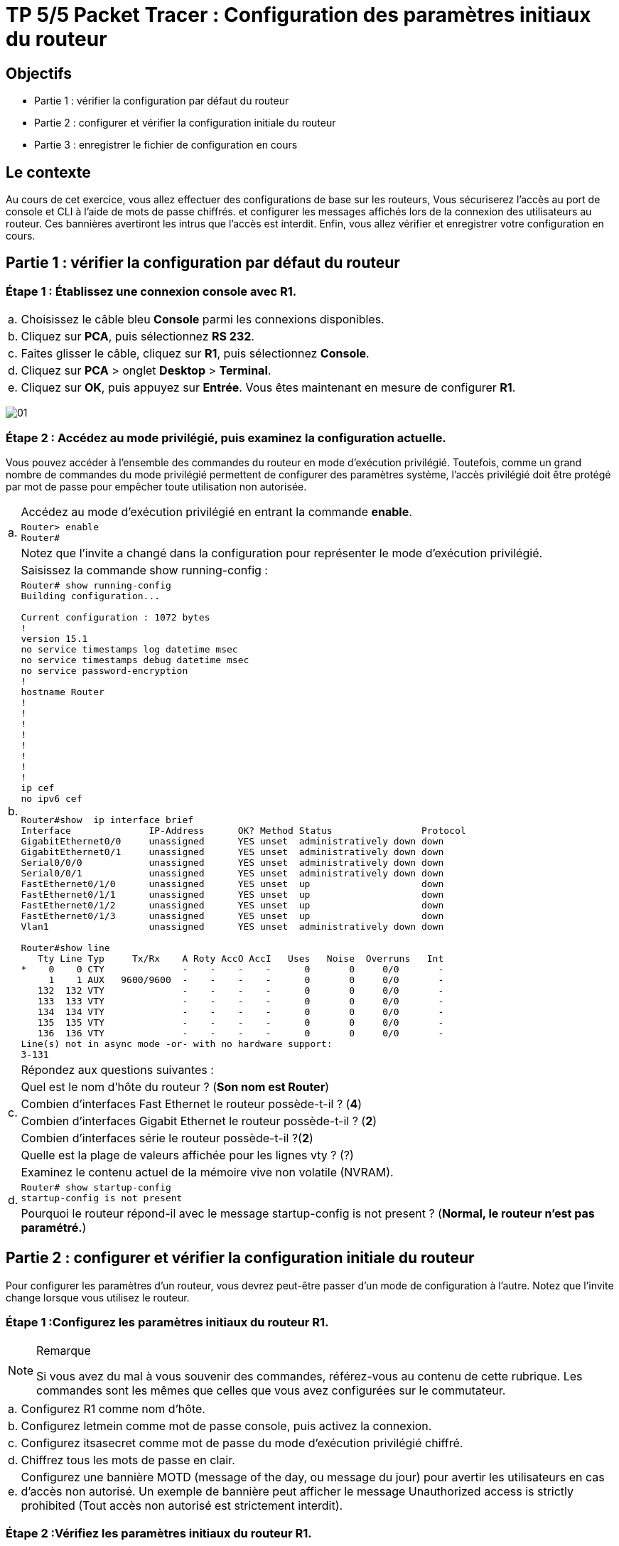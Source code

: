 =  TP 5/5 Packet Tracer : Configuration des paramètres initiaux du routeur
:navtitle: paramétrages initiaux du routeur

== Objectifs

[none]
* Partie 1 : vérifier la configuration par défaut du routeur
* Partie 2 : configurer et vérifier la configuration initiale du routeur
* Partie 3 : enregistrer le fichier de configuration en cours

== Le contexte

Au cours de cet exercice, vous allez effectuer des configurations de base sur les routeurs, Vous sécuriserez l'accès au port de console et CLI à l'aide de mots de passe chiffrés. et configurer les messages affichés lors de la connexion des utilisateurs au routeur. Ces bannières avertiront les intrus que l'accès est interdit. Enfin, vous allez vérifier et enregistrer votre configuration en cours.

== Partie 1 : vérifier la configuration par défaut du routeur

=== Étape 1 : Établissez une connexion console avec R1.

[frame=none,grid=none,cols="~,~"]
|===
|a.     |Choisissez le câble bleu *Console* parmi les connexions disponibles.
|b.     |Cliquez sur *PCA*, puis sélectionnez *RS 232*.
|c.     |Faites glisser le câble, cliquez sur *R1*, puis sélectionnez *Console*.
|d.     |Cliquez sur *PCA* > onglet *Desktop* > *Terminal*.
|e.     |Cliquez sur *OK*, puis appuyez sur *Entrée*. Vous êtes maintenant en mesure de configurer *R1*.
|===

image:tssr2023/modules-07/TP/01_5/01.png[]

=== Étape 2 : Accédez au mode privilégié, puis examinez la configuration actuelle.

Vous pouvez accéder à l'ensemble des commandes du routeur en mode d'exécution privilégié. Toutefois, comme un grand nombre de commandes du mode privilégié permettent de configurer des paramètres système, l'accès privilégié doit être protégé par mot de passe pour empêcher toute utilisation non autorisée.

[frame=none,grid=none,cols="~,~"]
|===
.3+|a.     |Accédez au mode d'exécution privilégié en entrant la commande *enable*.
a|
[source,bash]
----
Router> enable
Router#
----
|Notez que l'invite a changé dans la configuration pour représenter le mode d'exécution privilégié.
.2+|b.     |Saisissez la commande show running-config :
a|
[source,bash]
----
Router# show running-config
Building configuration...

Current configuration : 1072 bytes
!
version 15.1
no service timestamps log datetime msec
no service timestamps debug datetime msec
no service password-encryption
!
hostname Router
!
!
!
!
!
!
!
!
ip cef
no ipv6 cef

Router#show  ip interface brief 
Interface              IP-Address      OK? Method Status                Protocol 
GigabitEthernet0/0     unassigned      YES unset  administratively down down 
GigabitEthernet0/1     unassigned      YES unset  administratively down down 
Serial0/0/0            unassigned      YES unset  administratively down down 
Serial0/0/1            unassigned      YES unset  administratively down down 
FastEthernet0/1/0      unassigned      YES unset  up                    down 
FastEthernet0/1/1      unassigned      YES unset  up                    down 
FastEthernet0/1/2      unassigned      YES unset  up                    down 
FastEthernet0/1/3      unassigned      YES unset  up                    down 
Vlan1                  unassigned      YES unset  administratively down down

Router#show line 
   Tty Line Typ     Tx/Rx    A Roty AccO AccI   Uses   Noise  Overruns   Int
*    0    0 CTY              -    -    -    -      0       0     0/0       -
     1    1 AUX   9600/9600  -    -    -    -      0       0     0/0       -
   132  132 VTY              -    -    -    -      0       0     0/0       -
   133  133 VTY              -    -    -    -      0       0     0/0       -
   134  134 VTY              -    -    -    -      0       0     0/0       -
   135  135 VTY              -    -    -    -      0       0     0/0       -
   136  136 VTY              -    -    -    -      0       0     0/0       -
Line(s) not in async mode -or- with no hardware support:
3-131
----
.6+|c.     |Répondez aux questions suivantes :
|Quel est le nom d'hôte du routeur ?  (*Son nom est Router*)
|Combien d'interfaces Fast Ethernet le routeur possède-t-il ? (*4*)
|Combien d'interfaces Gigabit Ethernet le routeur possède-t-il ? (*2*)
|Combien d'interfaces série le routeur possède-t-il ?(*2*)
|Quelle est la plage de valeurs affichée pour les lignes vty ? (?)
.3+|d.    | Examinez le contenu actuel de la mémoire vive non volatile (NVRAM).
a|
[source,bash]
----
Router# show startup-config
startup-config is not present
----
|Pourquoi le routeur répond-il avec le message startup-config is not present ? (*Normal, le routeur n'est pas paramétré.*)
|===

== Partie 2 : configurer et vérifier la configuration initiale du routeur

Pour configurer les paramètres d'un routeur, vous devrez peut-être passer d'un mode de configuration à l'autre. Notez que l'invite change lorsque vous utilisez le routeur.

=== Étape 1 :Configurez les paramètres initiaux du routeur R1.

.Remarque
[NOTE]
====
Si vous avez du mal à vous souvenir des commandes, référez-vous au contenu de cette rubrique. Les commandes sont les mêmes que celles que vous avez configurées sur le commutateur.
====

[frame=none,grid=none,cols="~,~"]
|===
|a.    | Configurez R1 comme nom d'hôte.
|b.    | Configurez letmein comme mot de passe console, puis activez la connexion.
|c.     |Configurez itsasecret comme mot de passe du mode d'exécution privilégié chiffré.
|d.     |Chiffrez tous les mots de passe en clair.
|e.    | Configurez une bannière MOTD (message of the day, ou message du jour) pour avertir les utilisateurs en cas d'accès non autorisé. Un exemple de bannière peut afficher le message Unauthorized access is strictly prohibited (Tout accès non autorisé est strictement interdit).
|===

=== Étape 2 :Vérifiez les paramètres initiaux du routeur R1.

[frame=none,grid=none,cols="~,~"]
|===
|a.     |Vérifiez les paramètres initiaux en affichant la configuration de R1. Quelle commande utilisez-vous ?

.2+|b.     |Quittez la session actuelle en mode console jusqu'à ce que le message suivant apparaisse :
a|
[source,bash]
----
R1 con0 is now available
Press RETURN to get started.
----
.4+|c.     |Appuyez sur *Entrée* pour obtenir le message suivant :
a|
----
Unauthorized access is strictly prohibited. (Accès sans autorisation strictement interdit.)
User Access Verification
Password:
----
|Pourquoi chaque routeur doit-il avoir une bannière de message du jour (MOTD) ?
|Si vous n'êtes pas invité à entrer un mot de passe, quelle commande de ligne de console avez-vous oublié de configurer ?
.2+|d.     |Entrez les mots de passe requis pour revenir au mode d'exécution privilégié.
|Si vous configurez d'autres mots de passe sur le routeur, s'affichent-ils dans le fichier de configuration en texte clair ou chiffrés ? Expliquez votre réponse.*
|===

== Partie 3 : enregistrer le fichier de configuration en cours

=== Étape 1 : Enregistrez le fichier de configuration dans la mémoire NVRAM.

[frame=none,grid=none,cols="~,~"]
|===
.4+|a.     |Vous avez configuré les paramètres initiaux du routeur R1. Sauvegardez le fichier de configuration en cours dans la mémoire vive non volatile pour vous assurer que les modifications apportées seront conservées en cas de redémarrage du système ou de coupure de courant.
|Quelle commande avez-vous exécutée pour enregistrer la configuration dans la mémoire NVRAM ?
|Quelle est la version la plus courte et non ambiguë de cette commande ?
|Quelle commande affiche le contenu de la mémoire NVRAM ?
|b.     |Vérifiez que tous les paramètres configurés ont été enregistrés. Si ce n'est pas le cas, analysez le résultat et déterminez quelles commandes n'ont pas été exécutées ou ont été saisies incorrectement. Vous pouvez également cliquer sur Check Results (vérifier les résultats) dans la fenêtre d'instructions.
|===

=== Étape 2 (bonus facultatif) : Enregistrez le fichier de configuration initiale dans la mémoire Flash.

Vous en apprendrez plus sur la gestion du stockage Flash d'un routeur dans les chapitres ultérieurs. Toutefois, sachez qu'en guise de procédure de sauvegarde supplémentaire, vous pouvez enregistrer votre fichier de configuration initiale dans la mémoire Flash. Par défaut, le routeur continue à charger la configuration initiale à partir de la mémoire NVRAM, mais si cette mémoire est endommagée, vous pouvez restaurer la configuration initiale en la copiant à partir de la mémoire Flash.

Procédez comme suit pour enregistrer la configuration initiale dans la mémoire Flash.

[frame=none,grid=none,cols="~,~"]
|===
.5+|a.     |Examinez le contenu de la mémoire Flash à l'aide de la commande *show flash* :
a|
[source,bash]
----
R1# show flash
----
|Combien de fichiers sont actuellement stockés dans la mémoire Flash ? 3
|Selon vous, lequel de ces fichiers est le fichier d'image IOS ?
|Pourquoi pensez-vous que ce fichier est le fichier d'image IOS ?
.3+|b.     |Enregistrez le fichier de configuration initiale dans la mémoire Flash à l'aide des commandes suivantes :
a|
[source,bash]
----
R1# copy startup-config flash
Destination filename [startup-config]
----
|Le routeur vous invite à stocker le fichier dans la mémoire Flash avec le nom entre parenthèses. Si le nom vous convient, appuyez sur *Entrée*, sinon, tapez un nom approprié et appuyez sur *Entrée*.
|c.     |Utilisez la commande *show flash* pour vérifier que le fichier de configuration initiale est à présent stocké dans la mémoire Flash.
|===